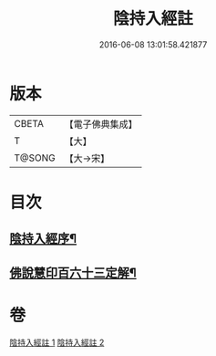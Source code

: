 #+TITLE: 陰持入經註 
#+DATE: 2016-06-08 13:01:58.421877

* 版本
 |     CBETA|【電子佛典集成】|
 |         T|【大】     |
 |    T@SONG|【大→宋】   |

* 目次
** [[file:KR6a0162_001.txt::001-0009b7][陰持入經序¶]]
** [[file:KR6a0162_002.txt::002-0024c2][佛說慧印百六十三定解¶]]

* 卷
[[file:KR6a0162_001.txt][陰持入經註 1]]
[[file:KR6a0162_002.txt][陰持入經註 2]]

